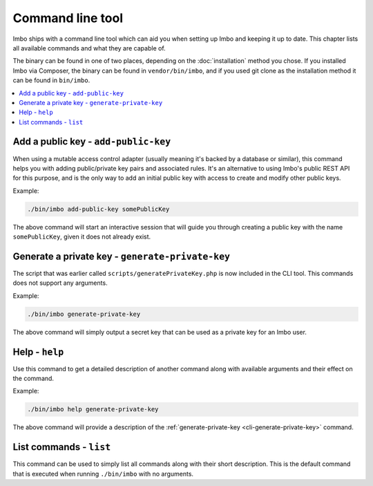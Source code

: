 Command line tool
=================

Imbo ships with a command line tool which can aid you when setting up Imbo and keeping it up to date. This chapter lists all available commands and what they are capable of.

The binary can be found in one of two places, depending on the :doc:`installation` method you chose. If you installed Imbo via Composer, the binary can be found in ``vendor/bin/imbo``, and if you used git clone as the installation method it can be found in ``bin/imbo``.

.. contents::
    :local:
    :depth: 1

.. _cli-add-public-key:

Add a public key - ``add-public-key``
+++++++++++++++++++++++++++++++++++++

When using a mutable access control adapter (usually meaning it's backed by a database or similar), this command helps you with adding public/private key pairs and associated rules. It's an alternative to using Imbo's public REST API for this purpose, and is the only way to add an initial public key with access to create and modify other public keys.

Example:

.. code-block:: console

    ./bin/imbo add-public-key somePublicKey

The above command will start an interactive session that will guide you through creating a public key with the name ``somePublicKey``, given it does not already exist.

.. _cli-generate-private-key:

Generate a private key - ``generate-private-key``
+++++++++++++++++++++++++++++++++++++++++++++++++

The script that was earlier called ``scripts/generatePrivateKey.php`` is now included in the CLI tool. This commands does not support any arguments.

Example:

.. code-block:: console

    ./bin/imbo generate-private-key

The above command will simply output a secret key that can be used as a private key for an Imbo user.

.. _cli-help:

Help - ``help``
+++++++++++++++

Use this command to get a detailed description of another command along with available arguments and their effect on the command.

Example:

.. code-block:: console

    ./bin/imbo help generate-private-key

The above command will provide a description of the :ref:`generate-private-key <cli-generate-private-key>` command.

.. _cli-list:

List commands - ``list``
++++++++++++++++++++++++

This command can be used to simply list all commands along with their short description. This is the default command that is executed when running ``./bin/imbo`` with no arguments.
